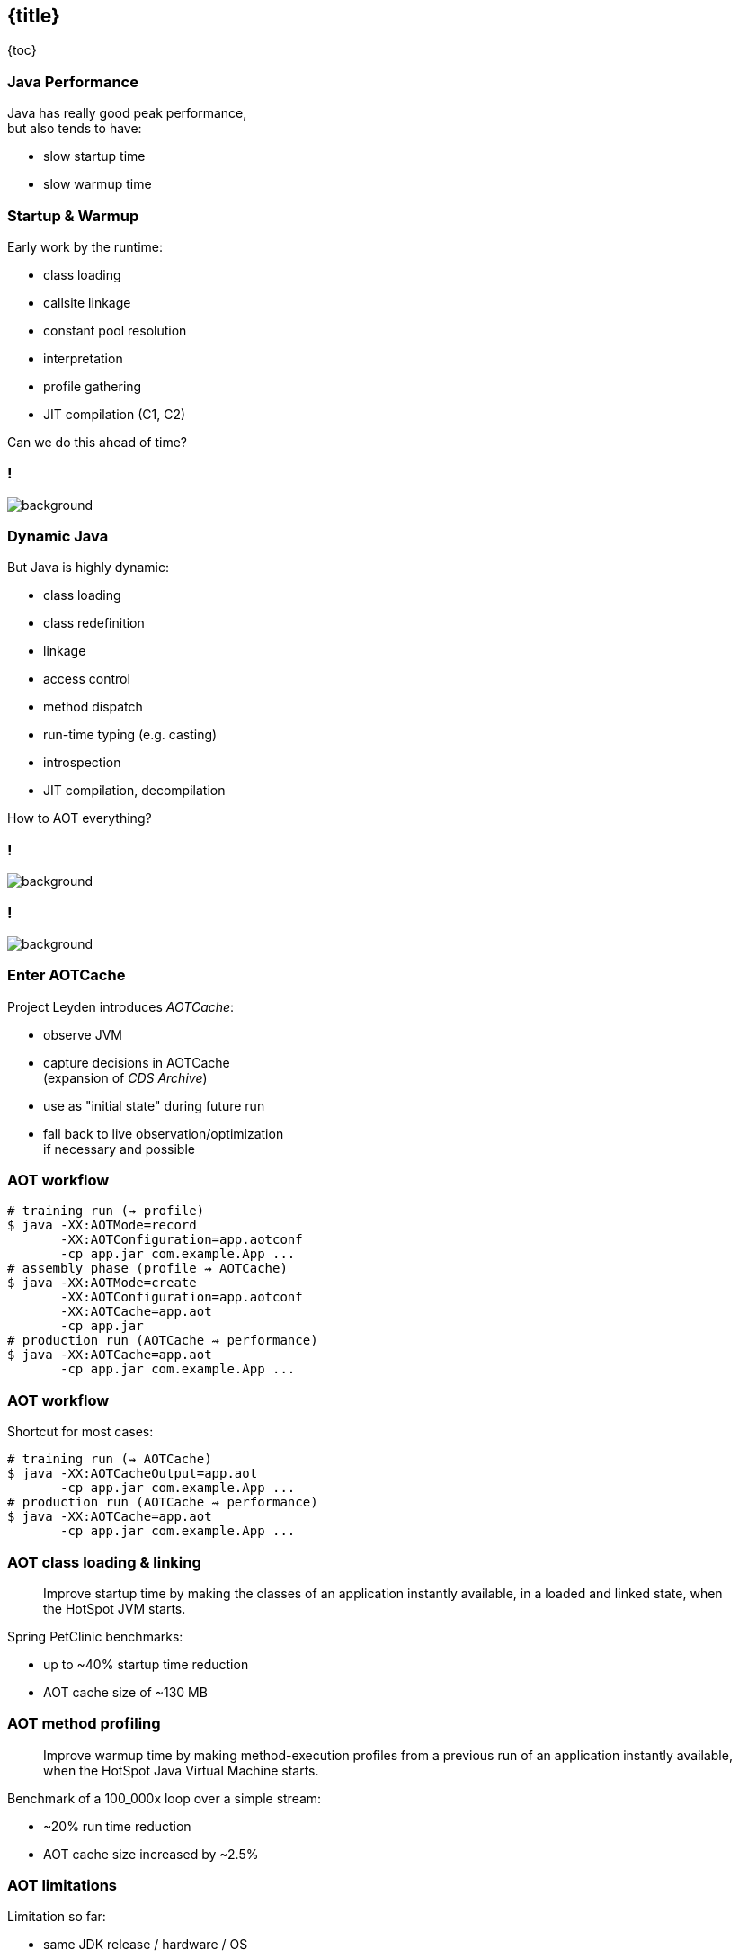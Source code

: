 == {title}

{toc}

=== Java Performance

Java has really good peak performance, +
but also tends to have:

* slow startup time
* slow warmup time

=== Startup & Warmup

Early work by the runtime:

* class loading
* callsite linkage
* constant pool resolution
* interpretation
* profile gathering
* JIT compilation (C1, C2)

Can we do this ahead of time?

[state=empty,background-color="white"]
=== !
image::images/aot-all-the-things.jpg[background, size=contain]

=== Dynamic Java

But Java is highly dynamic:

* class loading
* class redefinition
* linkage
* access control
* method dispatch
* run-time typing (e.g. casting)
* introspection
* JIT compilation, decompilation

How to AOT everything?

[state=empty]
=== !
image::images/crystal-ball.jpg[background, size=cover]

[state=empty]
=== !
image::images/training-run.jpg[background, size=cover]

=== Enter AOTCache

Project Leyden introduces _AOTCache_:

* observe JVM
* capture decisions in AOTCache +
  (expansion of _CDS Archive_)
* use as "initial state" during future run
* fall back to live observation/optimization +
  if necessary and possible

=== AOT workflow

```sh
# training run (⇝ profile)
$ java -XX:AOTMode=record
       -XX:AOTConfiguration=app.aotconf
       -cp app.jar com.example.App ...
# assembly phase (profile ⇝ AOTCache)
$ java -XX:AOTMode=create
       -XX:AOTConfiguration=app.aotconf
       -XX:AOTCache=app.aot
       -cp app.jar
# production run (AOTCache ⇝ performance)
$ java -XX:AOTCache=app.aot
       -cp app.jar com.example.App ...
```

=== AOT workflow

Shortcut for most cases:

```sh
# training run (⇝ AOTCache)
$ java -XX:AOTCacheOutput=app.aot
       -cp app.jar com.example.App ...
# production run (AOTCache ⇝ performance)
$ java -XX:AOTCache=app.aot
       -cp app.jar com.example.App ...
```

=== AOT class loading & linking

> Improve startup time by making the classes of an application instantly available, in a loaded and linked state, when the HotSpot JVM starts.

Spring PetClinic benchmarks:

* up to ~40% startup time reduction
* AOT cache size of ~130 MB

=== AOT method profiling

> Improve warmup time by making method-execution profiles from a previous run of an application instantly available, when the HotSpot Java Virtual Machine starts.

Benchmark of a 100_000x loop over a simple stream:

* ~20% run time reduction
* AOT cache size increased by ~2.5%

=== AOT limitations

Limitation so far:

* same JDK release / hardware / OS
* consistent class path for training and production
* consistent module options
* limited use of JVMTI agents

Otherwise, AOTCache is ignored.

=== More

* 📝 https://openjdk.org/jeps/483[JEP 483]: AOT Class Loading and Linking ㉔
* 📝 https://openjdk.org/jeps/515[JEP 515]: AOT Method Profiling ㉕
* 📝 https://openjdk.org/jeps/514[JEP 514]: AOT CLI Ergonomics ㉕
* 🎥 https://www.youtube.com/watch?v=z9XgILeSwzk[A Preview of What's Coming in Project Leyden] (Oct 2024)
